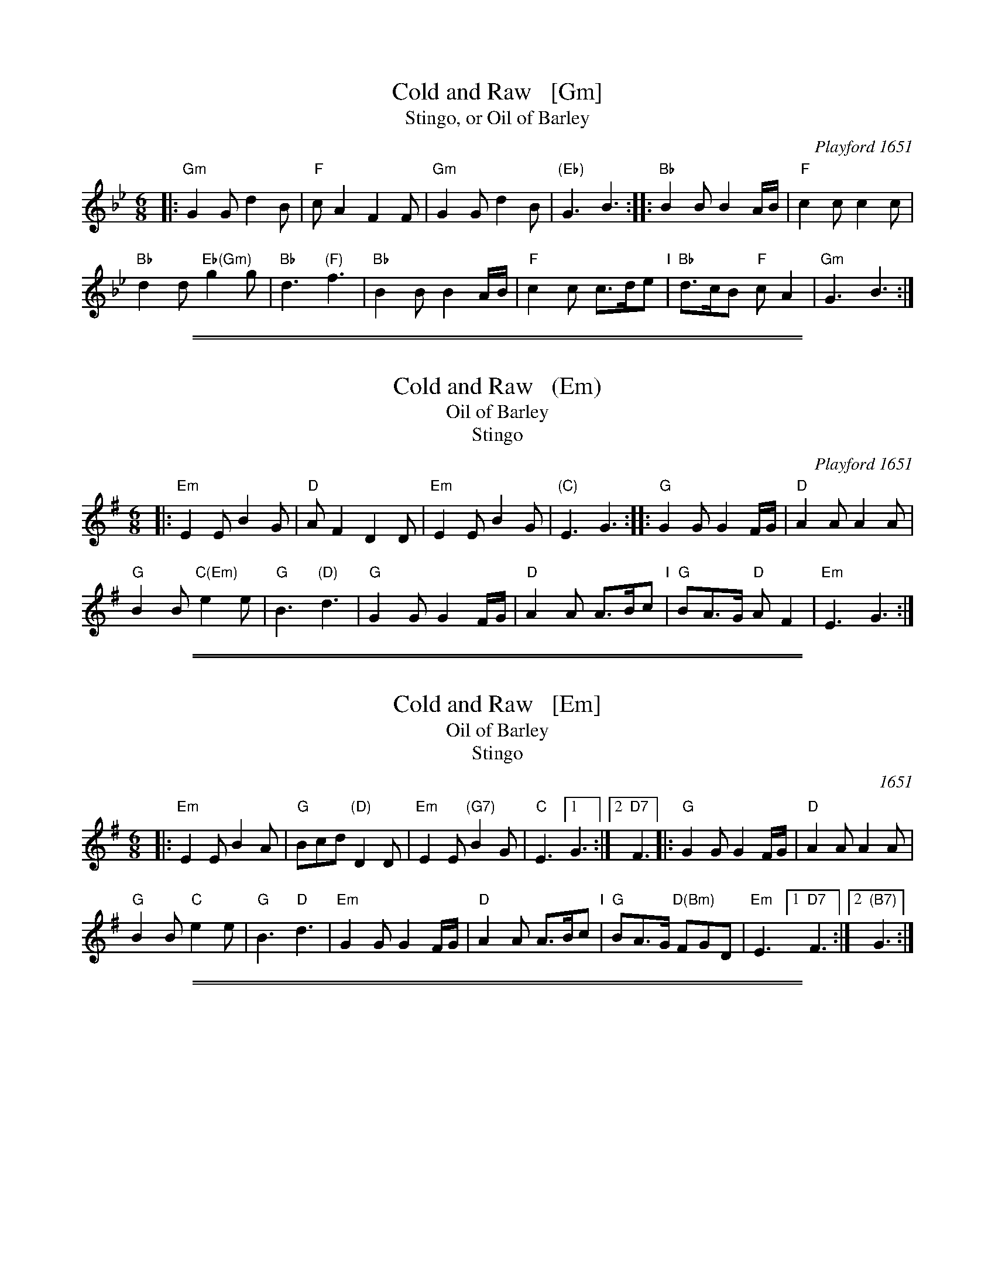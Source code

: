 
X: 1
T: Cold and Raw   [Gm]
T: Stingo, or Oil of Barley
O: Playford 1651
%Q: 110
R: Jig
H: Many versions of this tune exist, with many titles.
Z: 2015 John Chambers <jc:trillian.mit.edu>
M: 6/8
L: 1/8
K: Gm
|:\
"Gm"G2G d2B | "F"cA2 F2F |\
"Gm"G2G d2B | "(Eb)"G3 B3 ::\
"Bb"B2B B2A/2B/2 | "F"c2c c2c |
"Bb"d2d "Eb(Gm)"g2g | "Bb"d3 "(F)"f3 |\
"Bb"B2B B2A/2B/2 | "F"c2c c>de "I"|\
"Bb"d>cB "F"cA2 | "Gm"G3 B3 :|

%%sep 1 1 500
%%sep 1 1 500

X: 2
T: Cold and Raw   (Em)
T: Oil of Barley
T: Stingo
O: Playford 1651
%Q: 110
R: Jig
H: Many versions of this tune exist, with many titles.
Z: 2015 John Chambers <jc:trillian.mit.edu>
M: 6/8
L: 1/8
K: Em
|:\
"Em"E2E B2G | "D"AF2 D2D |\
"Em"E2E B2G | "(C)"E3 G3 ::\
"G"G2G G2F/2G/2 | "D"A2A A2A |
"G"B2B "C(Em)"e2e | "G"B3 "(D)"d3 |\
"G"G2G G2F/2G/2 | "D"A2A A>Bc "I"|\
"G"BA>G "D"AF2 | "Em"E3 G3 :|

%%sep 1 1 500
%%sep 1 1 500

X: 3
T: Cold and Raw   [Em]
T: Oil of Barley
T: Stingo
O: 1651
S: Barnes v.1
%Q: 110
R: Jig
H: Many versions of this tune exist, with many titles.
Z: 2015 John Chambers <jc:trillian.mit.edu>
M: 6/8
L: 1/8
K: Em
|:\
"Em"E2E B2A | "G"Bcd "(D)"D2D |\
"Em"E2E "(G7)"B2G | "C"E3 [1 G3 :|2 "D7"F3 |:\
"G"G2G G2F/G/ | "D"A2A A2A |
"G"B2B "C"e2e | "G"B3 "D"d3 |\
"Em"G2G G2F/G/ | "D"A2A A>Bc "I"|\
"G"BA>G "D(Bm)"FGD | "Em"E3 [1 "D7"F3 :|[2 "(B7)"G3 :|

%%sep 1 1 500
%%sep 1 1 500

X: 4
T: Cold and Raw   [Am]
O: Walsh 1709
N: "a Scots Air" handwritten after the title.
P: Longways for as many as will
R: jig
B: "The Compleat Country Dancing-Master" printed by John Walsh, London ca. 1740
S: 6: CCDM1 http://imslp.org/wiki/The_Compleat_Country_Dancing-Master_(Various) V.1 p.105 #153 (209)
B: "The Dancing-Master: Containing Directions and Tunes for Dancing" printed by W. Pearson for John Walsh, London ca. 1709
S: 7: DMDfD http://digital.nls.uk/special-collections-of-printed-music/pageturner.cfm?id=89751228 p.146
Z: 2013 John Chambers <jc:trillian.mit.edu>
N: The two versions have only trivial differences in spelling and punctuation.
M: 6/8
L: 1/8
K: Am
% - - - - - - - - - - - - - - - - - - - - - - - - -
|:\
"Am"A2A c2d | "C"(ef)g "E7"^G2G |\
"Am"A2A e2c | "(F)"A3 c3 ::\
"C"c2c c2B/c/ | "G"d2d d2d |
"Am"e2e "F"a2g | "C"e3 "G"g3 |\
"Am"c2c c2B/c/ | "Dm"d2d d>ef "I"|\
"Am"e>dc "G"(Bc)"E7"^G | "Am"A3 e3 :|
% - - - - - - - - - - - - - - - - - - - - - - - - -
%%begintext align
%% The 1st Cu. go Back to Back with their Partners, and the 2d Cu. do the
%% same at the same Time.
%%endtext
%%sep 1 1 300
%%begintext align
%% The 1st Man take Hands with his Partner and turn her round, the 2d
%% Cu. doing the same at the same time.
%%endtext
%%sep 1 1 300
%%begintext align
%% The two We. stand still, while the 1st Man goes round about the 2d
%% Wo. into the 2d Man's Place, and the 2d Man goes round about the
%% 1st Wo. into the 1st Man's Place then all clap Hands, then all four
%% take Hands and go quite round, the We. doing the like.
%%endtext

%%sep 1 1 500
%%sep 1 1 500

X: 5
T: Cold and Raw   (Dm)
O: Walsh 1709
P: Longways for as many as will
R: jig
B: "The Compleat Country Dancing-Master" printed by John Walsh, London ca. 1740
S: 6: CCDM1 http://imslp.org/wiki/The_Compleat_Country_Dancing-Master_(Various) V.1 p.105 #153 (209)
B: "The Dancing-Master: Containing Directions and Tunes for Dancing" printed by W. Pearson for John Walsh, London ca. 1709
S: 7: DMDfD http://digital.nls.uk/special-collections-of-printed-music/pageturner.cfm?id=89751228 p.146
Z: 2013 John Chambers <jc:trillian.mit.edu>
N: The two versions have only trivial differences in spelling and punctuation.
M: 6/8
L: 1/8
K: Dm
% - - - - - - - - - - - - - - - - - - - - - - - - -
|:\
"Dm"D2D F2G | "F"(AB)c "A7"^C2C |\
"Dm"D2D A2F | "(Bb)"D3 F3 ::\
"F"F2F F2E/F/ | "C"G2G G2G |
"Dm"A2A "Bb"d2c | "F"A3 "C"c3 |\
"Dm"F2F F2E/F/ | "Gm"G2G G>AB "I"|\
"Dm"A>GF "C"(EF)"A7"^C | "Dm"D3 A3 :|
% - - - - - - - - - - - - - - - - - - - - - - - - -
